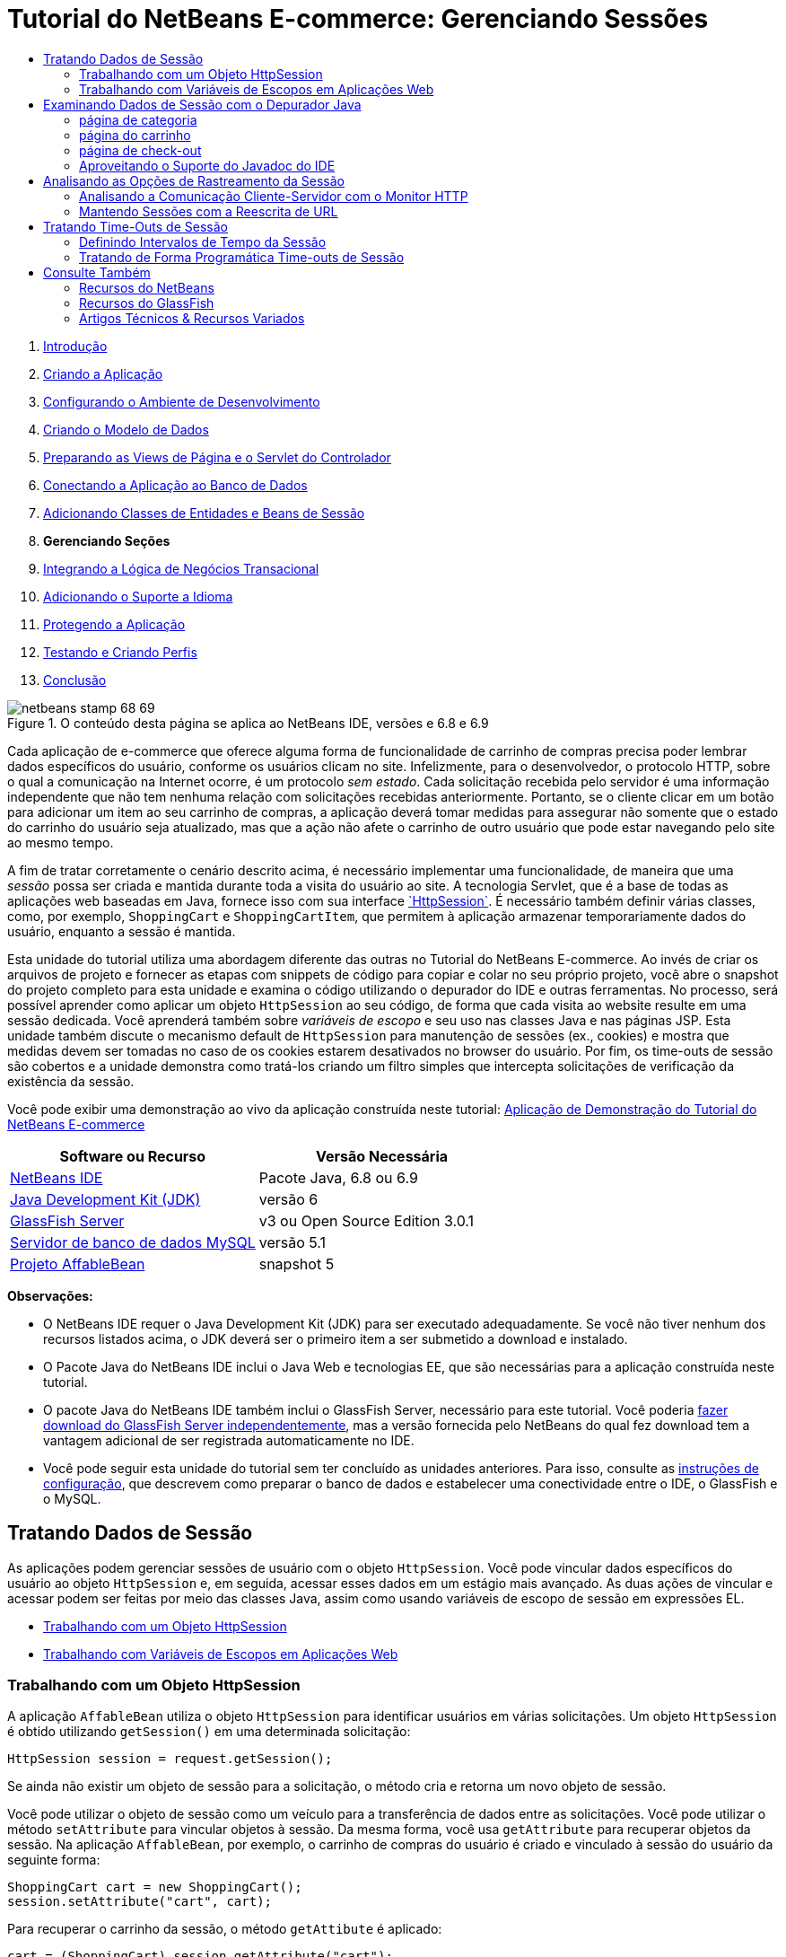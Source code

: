 // 
//     Licensed to the Apache Software Foundation (ASF) under one
//     or more contributor license agreements.  See the NOTICE file
//     distributed with this work for additional information
//     regarding copyright ownership.  The ASF licenses this file
//     to you under the Apache License, Version 2.0 (the
//     "License"); you may not use this file except in compliance
//     with the License.  You may obtain a copy of the License at
// 
//       http://www.apache.org/licenses/LICENSE-2.0
// 
//     Unless required by applicable law or agreed to in writing,
//     software distributed under the License is distributed on an
//     "AS IS" BASIS, WITHOUT WARRANTIES OR CONDITIONS OF ANY
//     KIND, either express or implied.  See the License for the
//     specific language governing permissions and limitations
//     under the License.
//

= Tutorial do NetBeans E-commerce: Gerenciando Sessões
:jbake-type: tutorial
:jbake-tags: tutorials 
:markup-in-source: verbatim,quotes,macros
:jbake-status: published
:icons: font
:syntax: true
:source-highlighter: pygments
:toc: left
:toc-title:
:description: Tutorial do NetBeans E-commerce: Gerenciando Sessões - Apache NetBeans
:keywords: Apache NetBeans, Tutorials, Tutorial do NetBeans E-commerce: Gerenciando Sessões



1. link:intro.html[+Introdução+]
2. link:design.html[+Criando a Aplicação+]
3. link:setup-dev-environ.html[+Configurando o Ambiente de Desenvolvimento+]
4. link:data-model.html[+Criando o Modelo de Dados+]
5. link:page-views-controller.html[+Preparando as Views de Página e o Servlet do Controlador+]
6. link:connect-db.html[+Conectando a Aplicação ao Banco de Dados+]
7. link:entity-session.html[+Adicionando Classes de Entidades e Beans de Sessão+]
8. *Gerenciando Seções*
9. link:transaction.html[+Integrando a Lógica de Negócios Transacional+]
10. link:language.html[+Adicionando o Suporte a Idioma+]
11. link:security.html[+Protegendo a Aplicação+]
12. link:test-profile.html[+Testando e Criando Perfis+]
13. link:conclusion.html[+Conclusão+]

image::../../../../images_www/articles/68/netbeans-stamp-68-69.png[title="O conteúdo desta página se aplica ao NetBeans IDE, versões e 6.8 e 6.9"]

Cada aplicação de e-commerce que oferece alguma forma de funcionalidade de carrinho de compras precisa poder lembrar dados específicos do usuário, conforme os usuários clicam no site. Infelizmente, para o desenvolvedor, o protocolo HTTP, sobre o qual a comunicação na Internet ocorre, é um protocolo _sem estado_. Cada solicitação recebida pelo servidor é uma informação independente que não tem nenhuma relação com solicitações recebidas anteriormente. Portanto, se o cliente clicar em um botão para adicionar um item ao seu carrinho de compras, a aplicação deverá tomar medidas para assegurar não somente que o estado do carrinho do usuário seja atualizado, mas que a ação não afete o carrinho de outro usuário que pode estar navegando pelo site ao mesmo tempo.

A fim de tratar corretamente o cenário descrito acima, é necessário implementar uma funcionalidade, de maneira que uma _sessão_ possa ser criada e mantida durante toda a visita do usuário ao site. A tecnologia Servlet, que é a base de todas as aplicações web baseadas em Java, fornece isso com sua interface link:http://java.sun.com/javaee/6/docs/api/javax/servlet/http/HttpSession.html[+`HttpSession`+]. É necessário também definir várias classes, como, por exemplo, `ShoppingCart` e `ShoppingCartItem`, que permitem à aplicação armazenar temporariamente dados do usuário, enquanto a sessão é mantida.

Esta unidade do tutorial utiliza uma abordagem diferente das outras no Tutorial do NetBeans E-commerce. Ao invés de criar os arquivos de projeto e fornecer as etapas com snippets de código para copiar e colar no seu próprio projeto, você abre o snapshot do projeto completo para esta unidade e examina o código utilizando o depurador do IDE e outras ferramentas. No processo, será possível aprender como aplicar um objeto `HttpSession` ao seu código, de forma que cada visita ao website resulte em uma sessão dedicada. Você aprenderá também sobre _variáveis de escopo_ e seu uso nas classes Java e nas páginas JSP. Esta unidade também discute o mecanismo default de `HttpSession` para manutenção de sessões (ex., cookies) e mostra que medidas devem ser tomadas no caso de os cookies estarem desativados no browser do usuário. Por fim, os time-outs de sessão são cobertos e a unidade demonstra como tratá-los criando um filtro simples que intercepta solicitações de verificação da existência da sessão.

Você pode exibir uma demonstração ao vivo da aplicação construída neste tutorial: link:http://dot.netbeans.org:8080/AffableBean/[+Aplicação de Demonstração do Tutorial do NetBeans E-commerce+]



|===
|Software ou Recurso |Versão Necessária 

|link:https://netbeans.org/downloads/index.html[+NetBeans IDE+] |Pacote Java, 6.8 ou 6.9 

|link:http://www.oracle.com/technetwork/java/javase/downloads/index.html[+Java Development Kit (JDK)+] |versão 6 

|<<glassFish,GlassFish Server>> |v3 ou Open Source Edition 3.0.1 

|link:http://dev.mysql.com/downloads/mysql/[+Servidor de banco de dados MySQL+] |versão 5.1 

|link:https://netbeans.org/projects/samples/downloads/download/Samples%252FJavaEE%252Fecommerce%252FAffableBean_snapshot5.zip[+Projeto AffableBean+] |snapshot 5 
|===

*Observações:*

* O NetBeans IDE requer o Java Development Kit (JDK) para ser executado adequadamente. Se você não tiver nenhum dos recursos listados acima, o JDK deverá ser o primeiro item a ser submetido a download e instalado.
* O Pacote Java do NetBeans IDE inclui o Java Web e tecnologias EE, que são necessárias para a aplicação construída neste tutorial.
* O pacote Java do NetBeans IDE também inclui o GlassFish Server, necessário para este tutorial. Você poderia link:https://glassfish.dev.java.net/public/downloadsindex.html[+fazer download do GlassFish Server independentemente+], mas a versão fornecida pelo NetBeans do qual fez download tem a vantagem adicional de ser registrada automaticamente no IDE.
* Você pode seguir esta unidade do tutorial sem ter concluído as unidades anteriores. Para isso, consulte as link:setup.html[+instruções de configuração+], que descrevem como preparar o banco de dados e estabelecer uma conectividade entre o IDE, o GlassFish e o MySQL.



[[session-data]]
== Tratando Dados de Sessão

As aplicações podem gerenciar sessões de usuário com o objeto `HttpSession`. Você pode vincular dados específicos do usuário ao objeto `HttpSession` e, em seguida, acessar esses dados em um estágio mais avançado. As duas ações de vincular e acessar podem ser feitas por meio das classes Java, assim como usando variáveis de escopo de sessão em expressões EL.

* <<httpSession,Trabalhando com um Objeto HttpSession>>
* <<scopedVariables,Trabalhando com Variáveis de Escopos em Aplicações Web>>


[[httpSession]]
=== Trabalhando com um Objeto HttpSession

A aplicação `AffableBean` utiliza o objeto `HttpSession` para identificar usuários em várias solicitações. Um objeto `HttpSession` é obtido utilizando `getSession()` em uma determinada solicitação:


[source,java,subs="{markup-in-source}"]
----

HttpSession session = request.getSession();
----

Se ainda não existir um objeto de sessão para a solicitação, o método cria e retorna um novo objeto de sessão.

Você pode utilizar o objeto de sessão como um veículo para a transferência de dados entre as solicitações. Você pode utilizar o método `setAttribute` para vincular objetos à sessão. Da mesma forma, você usa `getAttribute` para recuperar objetos da sessão. Na aplicação `AffableBean`, por exemplo, o carrinho de compras do usuário é criado e vinculado à sessão do usuário da seguinte forma:


[source,java,subs="{markup-in-source}"]
----

ShoppingCart cart = new ShoppingCart();
session.setAttribute("cart", cart);
----

Para recuperar o carrinho da sessão, o método `getAttibute` é aplicado:


[source,java,subs="{markup-in-source}"]
----

cart = (ShoppingCart) session.getAttribute("cart");
----

Nas páginas JSP, você pode acessar objetos vinculados à sessão utilizando expressões EL. Continuando com o exemplo acima, se um objeto `ShoppingCart` chamado "`cart`" estiver vinculado à sessão, você poderá acessá-lo utilizando a seguinte expressão EL:


[source,java,subs="{markup-in-source}"]
----

${cart}
----

No entanto, acessar o objeto `ShoppingCart` em si tem pouco valor. O que você realmente quer é uma maneira de acessar valores armazenados no objeto. Se explorar a nova classe `ShoppingCart` no snapshot do projeto, você notará que ela contém as seguintes propriedades:

* `double total`
* `int Numberofitems `
* `List<String, ShoppingCartItem> items`

Desde que as propriedades tenham métodos getter correspondentes, você poderá acessar valores para propriedades singulares utilizando notação de ponto simples em uma expressão EL. Se examinar a página `cart.jsp`, verá que é exatamente assim que o valor para `numberOfItems` é acessado:


[source,html]
----

<p>Your shopping cart contains ${cart.numberOfItems} items.</p>
----

Para extrair dados de propriedades que contêm valores múltiplos, tal como a lista `items` acima, a página `cart.jsp` utiliza um loop `<c:forEach>`:


[source,xml,subs="{markup-in-source}"]
----

<c:forEach var="cartItem" items="${cart.items}" varStatus="iter">

  <c:set var="product" value="${cartItem.product}"/>

    <tr class="${((iter.index % 2) == 0) ? 'lightBlue' : 'white'}">
        <td>
            <img src="${initParam.productImagePath}${product.name}.png"
                 alt="${product.name}">
        </td>

        <td>${product.name}</td>

        <td>
            &amp;euro; ${cartItem.total}
            <br>
            <span class="smallText">( &amp;euro; ${product.price} / unit )</span>
        </td>
        ...
    </tr>

</c:forEach>
----

A propriedade `product` de `ShoppingCartItem` identifica o tipo de produto de um item do carrinho. O loop acima aproveita isso definindo primeiramente uma variável `product` para a expressão `${cartItem.product}`. Em seguida ele utiliza a variável para obter informações sobre esse produto (ex., nome e preço).


[[scopedVariables]]
=== Trabalhando com Variáveis de Escopos em Aplicações Web

Quando se trabalha com a tecnologia JSP/Servlet, há quatro objetos de escopo disponíveis no realm da aplicação. A tecnologia JSP implementa _objetos implícitos_ que permitem acessar classes definidas pela API do Servlet.

|===
|Escopo |Definição |Classe Servlet |Objeto Implícito JSP 

|*Aplicação* |Memória global para uma aplicação web |`link:http://java.sun.com/javaee/6/docs/api/javax/servlet/ServletContext.html[+javax.servlet.ServletContext+]` |`applicationScope` 

|*Sessão* |Dados específicos para uma sessão de usuário |`link:http://java.sun.com/javaee/6/docs/api/javax/servlet/http/HttpSession.html[+javax.servlet.http.HttpSession+]` |`sessionScope` 

|*Solicitação* |Dados específicos para uma solicitação de servidor individual |`link:http://java.sun.com/javaee/6/docs/api/javax/servlet/http/HttpServletRequest.html[+javax.servlet.HttpServletRequest+]` |`requestScope` 

|*Página* |Dados que são válidos somente no contexto de uma única página (somente JSPs) |`[n/d]` |`pageScope` 
|===

Se abrir o arquivo `category.jsp` do projeto no editor, verá que as expressões EL incluem diversas variáveis de escopo, incluindo `${categories}`, `${selectedCategory}` e `${categoryProducts}`. A variável `${categories}` é uma aplicação de escopo, definida no método `init` do `ControllerServlet`:


[source,java,subs="{markup-in-source}"]
----

// store category list in servlet context
getServletContext().setAttribute("categories", categoryFacade.findAll());
----

As outras duas, `${selectedCategory}` e `${categoryProducts}`, são inseridas no escopo da sessão da aplicação a partir do `ControllerServlet`. Por exemplo:


[source,java,subs="{markup-in-source}"]
----

// place selected category in session scope
session.setAttribute("selectedCategory", selectedCategory);
----

*Observação:* Se você estiver continuando de unidades anteriores do tutorial, provavelmente notará que `${selectedCategory}` e `${categoryProducts}` foram originalmente colocadas no escopo da solicitação. Em unidades anteriores, isso não era problema, mas considere agora o que acontece se um usuário clicar no botão "adicionar ao carrinho" na página de uma categoria. O servidor responde a uma solicitação `addToCart` retornando a página de categoria em exibição no momento. Portanto, é preciso saber a `selectedCategory` e a `categoryProducts` pertencentes à categoria selecionada. Em vez de estabelecer essas informações para cada solicitação, você as coloca no escopo da sessão de uma solicitação de `category` para que sejam mantidas em várias solicitações e possam ser acessadas quando necessário. Além disso, examine a funcionalidade fornecida pela página do carrinho. (Uma descrição funcional é <<cartPage,fornecida abaixo>>.) O botão "continuar comprando" retorna o usuário à categoria exibida anteriormente. Novamente, as variáveis `selectedCategory` e `categoryProducts` são necessárias.

Ao fazer referência às variáveis do escopo em uma expressão EL, você não precisa especificar o escopo da variável (desde que você não tenha duas variáveis com o mesmo nome em escopos diferentes). O mecanismo JSP verifica todos os quatro escopos e retorna a primeira variável correspondente que encontrar. Em `category.jsp` por exemplo, a expressão:


[source,java,subs="{markup-in-source}"]
----

${categoryProducts}
----

é uma abreviação para:


[source,java,subs="{markup-in-source}"]
----

${sessionScope.categoryProducts}
----
[tips]#Para obter mais informações, consulte os recursos a seguir:#

* link:http://java.sun.com/blueprints/guidelines/designing_enterprise_applications_2e/web-tier/web-tier5.html#1079198[+Criando Aplicações Corporativas com a Plataforma J2EE: Escopos de Estado+]
* link:http://download.oracle.com/docs/cd/E17477_01/javaee/5/tutorial/doc/bnafo.html[+Compartilhando Informações > Usando Objetos de Escopo+]
* link:http://download.oracle.com/docs/cd/E17477_01/javaee/5/tutorial/doc/bnahq.html#bnaij[+Linguagem de Expressão Unificada > Objetos Implícitos+]



[[debug]]
== Examinando Dados de Sessão com o Depurador Java

Comece explorando como a aplicação se comporta durante o runtime. Utilize o depurador do IDE para avançar pelo código e examinar como a `HttpSession` é criada e como outros objetos podem ser colocados no escopo da sessão para serem recuperados em um ponto mais adiante.

1. Abra o link:https://netbeans.org/projects/samples/downloads/download/Samples%252FJavaEE%252Fecommerce%252FAffableBean_snapshot5.zip[+snapshot do projeto+] para esta unidade do tutorial no IDE. Clique no botão Abrir Projeto (image:images/open-project-btn.png[]) e use o assistente para navegar para o local em seu computador em que você fez download do projeto. Se estiver prosseguindo de uma link:entity-session.html[+unidade de tutorial anterior+], observe que este snapshot do projeto inclui um novo pacote `cart`, que contém as classes `ShoppingCart` e `ShoppingCartItem`. E note também que os seguintes arquivos foram modificados:
* `WEB-INF/web.xml`
* `css/affablebean.css`
* `WEB-INF/jspf/header.jspf`
* `WEB-INF/jspf/footer.jspf`
* `WEB-INF/view/cart.jsp`
* `WEB-INF/view/category.jsp`
* `WEB-INF/view/checkout.jsp`
* `controller/ControllerServlet`

[start=2]
. Execute o projeto (image:images/run-project-btn.png[]) para garantir que esteja configurado corretamente com seu banco de dados e servidor de aplicações. 

Se receber uma mensagem de erro ao executar o projeto, consulte novamente as link:setup.html[+instruções de configuração+], que descrevem como preparar um banco de dados e estabelecer conectividade entre o IDE, o GlassFish e o MySQL.


[start=3]
. Teste a funcionalidade da aplicação no browser. Se estiver prosseguindo diretamente da link:entity-session.html[+unidade anterior do tutorial+], notará as seguintes melhorias.


=== página de categoria

* Clicar em "adicionar ao carrinho" ativa, pela primeira vez, o carrinho de compras e os widgets "avançar para check-out" para serem exibidos no cabeçalho.
* Clicar em "adicionar ao carrinho" resulta em uma atualização no número de itens do carrinho no widget do carrinho de compras do cabeçalho.
* Clicar em "exibir carrinho" resulta na exibição da página do carrinho.
* Clicar em "avançar para check-out" resulta na exibição da página de check-out.

image::images/category-page.png[title="A página Categoria inclui a funcionalidade do carrinho de compras"]


[[cartPage]]
=== página do carrinho

* Clicar em "limpar carrinho" resulta no esvaziamento dos itens do carrinho de compras.
* Clicar em "continuar comprando" resulta em um retorno à categoria exibida previamente.
* Clicar em "avançar para check-out" resulta na exibição da página de check-out.
* Inserir um número (1 a 99) no campo de quantidade de itens e, em seguida, clicar em "atualizar" resulta no recálculo do preço total para o item e do subtotal.
* Inserir zero no campo de quantidade de um item e, em seguida, clicar em "atualizar" resulta na remoção do item da tabela exibida.

image::images/cart-page.png[title="A página Carrinho inclui a funcionalidade do carrinho de compras"]


=== página de check-out

* Clicar em "exibir carrinho" resulta na exibição da página do carrinho.
* Clicar em "submeter compra" resulta na exibição da página de confirmação (sem dados específicos do usuário).

image::images/checkout-page.png[title="A página Check-out inclui a funcionalidade do carrinho de compras"]

[start=4]
. Utilize a caixa de diálogo Ir para Arquivo para abrir o `ControllerServlet` no editor. Pressione Alt-Shift-O (Ctrl-Shift-O no Mac), digite "`Controller`" na caixa de diálogo e clique em OK. 

image::images/go-to-file-dialog.png[title="Use a caixa de diálogo Ir para Arquivo para abrir rapidamente recursos do projeto no editor"]

[start=5]
. Defina um ponto de interrupção no método `doPost` na linha que cria um objeto `HttpSession` (linha 150). Para definir um ponto de interrupção, clique na margem esquerda do editor. 

image::images/breakpoint.png[title="Clique na margem esquerda do editor para definir pontos de interrupção"]

Para alternar números de linhas para o editor, clique com o botão direito do mouse na margem esquerda e selecione Exibir Número de Linhas.


[start=6]
. Execute o depurador. Clique no botão Depurar Projeto (image:images/debug-project-btn.png[]) na barra de ferramentas principal do IDE. O GlassFish Server será iniciado (ou reiniciado, se já estiver sendo executado) e abrirá um soquete no número da porta de depuração. A página de boas-vindas da aplicação será aberta no browser. 

É possível exibir e modificar o número da porta do depurador a partir da janela Servidores (Ferramentas > Servidores). Selecione a guia Java para o servidor que está utilizando. Especifique o número da porta no campo "Endereço a ser utilizado" em Definições de Depuração.


[start=7]
. Quando a página de boas-vindas da aplicação for exibida no browser, clique em qualquer imagem da categoria para navegar para a página da categoria. Lembre-se de que quando você clicar no botão "adicionar ao carrinho" uma solicitação `addToCart` será enviada ao servidor:

[source,java,subs="{markup-in-source}"]
----

<form action="addToCart" method="post">
----
Como você deve se lembrar de link:page-views-controller.html#controller[+Preparando as Views de Página e o Servlet do Controlador+], o método `doPost` de `ControllerServlet` trata solicitações para o padrão de URL `/addToCart`. Você poderá, portanto, esperar que quando um usuário clica no botão "adicionar ao carrinho", o método `doPost` é chamado.

[start=8]
. Clique em "adicionar ao carrinho" para qualquer produto na página da categoria. Volte para o IDE e note que o depurador é suspenso no ponto de interrupção. 

image::images/breakpoint-suspended.png[title="O depurador é suspenso em pontos de interrupção no editor"]

[start=9]
. Posicione o cursor na chamada para `getSession()` e pressione Ctrl-Espaço para chamar a documentação do Javadoc. 

image::images/javadoc-getsession.png[title="Pressione Ctrl-Espaço para chamar a documentação do Javadoc"] 

De acordo com a documentação, a `getSession()` retorna a `HttpSession` atualmente associada à solicitação e, caso não exista nenhuma sessão, o método cria um novo objeto de sessão. 


=== Aproveitando o Suporte do Javadoc do IDE

O IDE fornece suporte incorporado para Javadoc para o desenvolvimento do Java EE. O IDE agrega a especificação da API do Java EE 6, que pode ser aberta em um browser externo selecionando Ajuda > Referências do Javadoc > Java EE 6.

O IDE inclui também várias outras funcionalidades que possibilitam um fácil acesso à documentação da API:

* *Janela Javadoc:* Selecione Janela > Outros > Javadoc. A janela Javadoc será aberta na região inferior do IDE e exibirá a documentação da API relevante à localização do seu cursor no editor.
* *Pesquisa Javadoc por Índice:* Selecione Ajuda > Pesquisa Javadoc por Índice (Shift-F1; fn-Shift-F1 no Mac). Digite o nome da classe que está procurando e, em seguida, selecione uma classe nos resultados listados. A descrição completa da classe a partir da Especificação da API será exibida no painel inferior da janela.
* *Popup da documentação no editor:* a documentação Javadoc é exibida em uma janela de popup ao pressionar Ctrl-Espaço ou em um determinado elemento no editor. Você pode clicar no botão Navegador Externo (image:images/external-browser-btn.png[]) para abrir a documentação no seu browser. Se desejar utilizar as teclas Ctrl-Espaço somente para a funcionalidade autocompletar código, poderá desativar o popup da documentação abrindo a janela Opções (Ferramentas > Opções; NetBeans > Preferências no Mac) e, em seguida, selecionando Editor > Autocompletar Código. Desmarque a opção "Janela de Popup Automático da Documentação".

Ao documentar seu próprio trabalho, considere a adição de comentários Javadoc às suas classes e métodos. Abra a classe `ShoppingCart` e examine os comentários Javadoc adicionados aos métodos da classe. Os comentários Javadoc são marcados pelos delimitadores `/** ... */`. Por exemplo, o método `addItem` tem o seguinte comentário antes da sua assinatura:


[source,xml,subs="{markup-in-source}"]
----

/**
 * Adds a <code>ShoppingCartItem</code> to the <code>ShoppingCart</code>'s
 * <code>items</code> list. If item of the specified <code>product</code>
 * already exists in shopping cart list, the quantity of that item is
 * incremented.
 *
 * @param product the <code>Product</code> that defines the type of shopping cart item
 * @see ShoppingCartItem
 */
public synchronized void addItem(Product product) {
----

Isso lhe permite (assim como aos outros que estejam trabalhando no projeto) exibir a documentação Javadoc no método. Para demonstrar, abra o Navegador (Ctrl-7; ⌘-7 no Mac) e passe o mouse sobre o método `addItem`.

image::images/javadoc-additem.png[title="Passe o mouse sobre métodos no Navegador para exibir documentação do Javadoc"]

Você também pode utilizar o IDE para gerar um conjunto de páginas HTML do Javadoc. Na janela Projetos, clique com o botão direito do mouse no nó do projeto e selecione Gerar Javadoc. O IDE gerará o Javadoc na pasta `dist/javadoc` no diretório do projeto e abrirá a página do índice no browser.


Para obter mais informações sobre o Javadoc, consulte os recursos a seguir:

* link:http://java.sun.com/j2se/javadoc/[+Home Page Oficial da Ferramenta Javadoc+]
* link:http://java.sun.com/j2se/javadoc/writingdoccomments/index.html[+Como Escrever Comentários Doc na Ferramenta Javadoc+]

[start=10]
. Passe o mouse sobre a variável `session`. Observe que o depurador é suspenso na linha _está prestes a ser executado._ O valor retornado por `getSession()` ainda não foi salvo na variável de `session` e você verá uma popup informando que "` session` não é uma variável conhecida "no contexto atual". 

image::images/session-variable.png[title="Passe o mouse sobre variáveis e expressões para determinar seus valores atuais"]

[start=11]
. Clique no botão Fazer Step Over (image:images/step-over-btn.png[]) na barra de ferramentas do depurador, localizada acima do editor. A linha será executada e o depurador passará para a próxima linha do arquivo.

[start=12]
. Passe novamente o mouse sobre a variável `session`. Agora você poderá ver o valor definido no momento para a variável `session`. 
[.feature]
--

image::images/session-variable-set.png[role="left", link="images/session-variable-set.png"]

--

No NetBeans 6.9, você pode clicar no ponteiro cinza (image:images/grey-pointer.png[]) no popup para expandir uma lista de valores de variáveis contidos no elemento destacado.


[start=13]
. Clique o botão Fazer Step Over (image:images/step-over-btn.png[]) (F8; fn-F8 no Mac) para chegar à instrução `if` (linha 154). Como você acabou de clicar no botão "adicionar ao carrinho" no browser, deve sabe que a expressão `userPath.equals("/addToCart)` deverá ser avaliada como `true`.

[start=14]
. Realce a expressão `userPath.equals("/addToCart")` (clicando com o mouse enquanto mantém a tecla Ctrl pressionada). Desta vez você verá um popup que indica o valor da expressão que foi realçada. 

image::images/expression.png[title="Destaque as expressões para determinar seus valores atuais"]

[start=15]
. Pressione F8 (fn-F8 no Mac) para passar para a próxima linha (linha 158). A aplicação foi criada para que o objeto `ShoppingCart` para a sessão do usuário seja criado somente quando o usuário adicionar um item ao carrinho pela primeira vez. Já que esta é a primeira vez que a solicitação `addToCart` foi recebida nesta sessão de depuração, pode-se esperar que o objeto `cart` seja igual a `null`. 

image::images/cart-null.png[title="O objeto carrinho não existe, até que o usuário adicione item ao carrinho de compras"]

[start=16]
. Pressione F8 (fn-F8 no Mac) para passar à próxima linha (linha 160). Depois, na linha 160, onde o objeto `ShoppingCart` é criado, clique no botão Fazer Step Into (image:images/step-into-btn.png[]). O depurador entra no método que está sendo chamado. Neste caso, você será levado diretamente ao construtor do `ShoppingCart`. 

image::images/cart-constructor.png[title="Fazer step into nos métodos para seguir a execução de runtime para outras classes"]

[start=17]
. Pressione Ctrl-Tab para voltar ao `ControllerServlet`. Observe que o IDE fornece um Emblema (image:images/call-stack-badge.png[]) de Pilha de Chamada na linha 160, indicando que o depurador está suspenso temporariamente em algum lugar em um método mais no início da pilha de chamada. 

Pressione Alt-Shift-3 (Ctrl-Shift-3 no Mac) para abrir a janela Pilha de Chamada do IDE.


[start=18]
. Pressione F8 (fn-F8 no Mac) para continuar avançando pelo código. Quando o depurador conclui o construtor `ShoppingCart`, você é levado de volta ao `ControllerServlet`. 

A linha 161 do `ControllerServlet` vincula o objeto `cart` recém-criado à sessão.

[source,java,subs="{markup-in-source}"]
----

session.setAttribute("cart", cart);
----
Para testemunhar isso, abra a janela Variáveis do depurador. Escolha Janela > Depurando > Variáveis ou pressione Alt-Shift-1 (Ctrl-Shift-1 no Mac). 
[.feature]
--

image::images/variables-win-session.png[role="left", link="images/variables-win-session.png"]

--
 
Se expandir o nó sessão > sessão > atributos, você poderá exibir os objetos que estão vinculados à sessão. Na imagem acima há dois itens vinculados atualmente à sessão (realçados). Eles são `selectedCategory` e `categoryProducts`, instanciados no `ControllerServlet`, nas linhas 83 e 89, respectivamente. Os dois itens foram vinculados anteriormente, quando você clicou na imagem de uma categoria, e o `ControllerServlet` processou a solicitação da página da categoria.

[start=19]
. Pressione F8 (fn-F8 no Mac) para executar a linha 161. O objeto `cart` será vinculado à sessão e a janela Variáveis será atualizada para exibir as alterações. Na janela Variáveis, note que agora a sessão contém três atributos, sendo o terceiro o objeto `ShoppingCart` recém-inicializado (realçado abaixo). 
[.feature]
--

image::images/variables-win-session-cart.png[role="left", link="images/variables-win-session-cart.png"]

--
 

Até agora não "provamos" que a sessão, como listada na janela Variáveis, representa uma `HttpSession`. Como mencionado anteriormente, a `HttpSession` é na verdade uma interface, portanto, quando falamos sobre um objeto`HttpSession`, ou sobre um objeto de sessão, estamos nos referindo a qualquer objeto que implementa a interface `HttpSession`. Na janela Variáveis, se você posicionar o cursor sobre "`session`", um popup será exibido indicando que a variável representa um objeto `HttpSession`. O tipo `StandardSessionFacade`, como exibido, é a classe interna que o GlassFish utiliza para implementar a interface `HttpSession`. Se você estiver familiarizado com o Tomcat e estiver intrigado com os caminhos "`org.apache.catalina`" que aparecem na coluna Valor, é porque o contêiner web/servlet do GlassFish é, na verdade, um derivado do contêiner Apache Tomcat.

Um novo `ShoppingCart` é adicionado à sessão e a solicitação continua a ser processada. Para concluir a implementação da funcionalidade "adicionar ao carrinho", são realizadas as seguintes ações:
* o ID do produto selecionado é recuperado da solicitação (linha 165)
* um objeto `Product` é criado utilizando o ID (linha 169)
* um novo `ShoppingCartItem` é criado utilizando o `product` (linha 170)
* o `ShoppingCartItem` é adicionado à lista de `itens` do `ShoppingCart` (linha 170)

[start=20]
. Pressione F8 (fn-F8 no Mac) para continuar avançando pelo código, ao mesmo tempo ciente das quatro ações listadas acima. Pause quando o depurador for suspenso na linha 170.

[start=21]
. Crie um watch na sessão. Isso lhe permitirá exibir valores contidos na sessão ao fazer step into no método `addItem` na próxima etapa. Clique com o botão direito do mouse na sessão na janela Variáveis e selecione Criar Watch Fixo. 

image::images/create-watch.png[title="Crie controles em variáveis, à medida que percorre o código em uma sessão de depuração"]

Como alternativa, você pode colocar o cursor na variável `session` no editor e, em seguida, clicar com o botão direito do mouse e selecionar Novo Watch. A caixa de diálogo Novo Watch permite que você especifique variáveis ou expressões para watch continuamente ao depurar uma aplicação. (No caso de expressões, realce primeiro a expressão e, em seguida, clique com o botão direito do mouse e selecione Novo Watch.) 

image::images/new-watch-dialog.png[title="Clique com o botão direito do mouse nas variáveis e expressões no editor e escolha Novo Watch"]

Um novo watch será criado na variável `session` e em todas as variáveis que ela contiver. O watch é visível na janela Watches (Janela >Depuração >Watches) ou, se você alternar o botão Watches (image:images/watch-btn.png[]) na margem esquerda da janela Variáveis, ele será exibido na linha superior da janela Variáveis. 

O depurador lhe permite ficar atento às variáveis enquanto percorre o código. Isso pode ser útil, por exemplo, se você quiser seguir as alterações de valores de variáveis específicas (e não quiser ter que analisar toda a lista apresentada na janela Variáveis em cada etapa) ou se fizer step into temporariamente em uma classe que não contenha as variáveis que lhe interessam.

[start=22]
. Clique na botão Fazer Step Into para (image:images/step-into-btn.png[]) fazer step into no método `addItem` do `ShoppingCart`.

[start=23]
. Percorra o método `addItem` até chegar na linha 53. Como o Javadoc atesta, `addItem` _"adiciona um `ShoppingCartItem` à lista de `items` do `ShoppingCart`. Se o item do `product` especificado já existe no carrinho de compra, a quantidade desse item é aumentada."_

[start=24]
. Examine a variável `session` na qual você criou um watch (<<step21,etapa 21>> acima). A instrução `items.add(scItem)` na linha 51 adicionou o novo `ShoppingCartItem` à lista de `items` no `ShoppingCart`. Isso fica evidente ao entrar no terceiro atributo (ex., a variável `cart`) contida na sessão. 
[.feature]
--

image::images/variables-window-add-item.png[role="left", link="images/variables-window-add-item.png"]

--
 
Nesta etapa, você pode ver como uma `HttpSession` é criada para a solicitação, como um objeto `ShoppingCart` é criado e anexado à sessão e como um `ShoppingCartItem` é criado com base na escolha de produto do usuário e adicionado à lista de `Items` do `ShoppingCart`. A única ação remanescente é encaminhar a solicitação à view `category.jsp`.

[start=25]
. Abra o fragmento JSP do cabeçalho (`header.jsp`) no editor e coloque um ponto de interrupção na linha 86. Essa linha contém a instrução EL no widget do carrinho de compras que exibe o número de itens do carrinho. 

image::images/breakpoint-jsp.png[title="Você pode suspender o depurador nas páginas JSP"]

[start=26]
. Clique no botão Continuar ( image:images/continue-btn.png[] ) na barra de ferramentas do depurador. O depurador continua agindo até que a execução seja concluída ou até atingir outro ponto de interrupção. Nesse caso, o depurador é suspenso na linha 86 no fragmento JSP do cabeçalho. 

*Observação:* para suspender o depurador em uma página JSP, é necessário definir um ponto de interrupção. Por exemplo, quando o `ControllerServlet` encaminha a solicitação à view apropriada, o depurador não será suspenso automaticamente dentro da página JSP.


[start=27]
. Abra a janela Variáveis (Alt-Shift-1; Ctrl-Shift-1 no Mac), se ainda não estiver aberta. Diferente do que acontece com as classes Java, o depurador _não_ fornece dicas de ferramenta quando o mouse é posicionado sobre as variáveis ou expressões em uma página JSP. Entretanto, a janela Variáveis lhe permitirá determinar os valores das variáveis ao percorrer o código. Então, onde você pode encontrar o valor para `${cart.numberOfItems}`?

[start=28]
. Na janela Variáveis, amplie o nó Objetos implícitos > pageContext > sessão > sessão > atributos. Isso permite o acesso ao objeto de sessão, como o que foi visto anteriormente ao trabalhar com o `ControllerServlet`. Na verdade, você pode notar que a sessão na qual um watch foi criado na etapa 21 acima indica o mesmo objeto. Aqui você pode verificar se o valor de `${cart.numberOfItems}` é igual a "`1`". 
[.feature]
--

image::images/variables-window-number-of-items.png[role="left", link="images/variables-window-number-of-items.png"]

--

Maximize a janela Variáveis, ou qualquer janela no IDE, clicando com o botão direito do mouse no cabeçalho da janela e, em seguida, selecionando Maximizar Janela (Shift-Esc).

O depurador lhe dá acesso ao objeto implícito `pageContext`. `pageContext` representa o contexto da página JSP e oferece acesso direto aos vários objetos, incluindo os objetos `HttpServletRequest`, `HttpSession` e `ServletContext`. Para obter mais informações, consulte o link:http://java.sun.com/javaee/5/docs/tutorial/doc/bnahq.html#bnaij[+Tutorial do Java EE 5: Objetos Implícitos+].

[start=29]
. Clique no botão Finalizar Sessão (image:images/finish-session-btn.png[]). O runtime finaliza a execução e a sessão de depuração é encerrada. O browser exibe uma página de categoria totalmente renderizada e você poderá ver que o widget carrinho de compras no cabeçalho da página contém um item.

Esperamos que agora você se sinta confortável ao utilizar o depurador do IDE, não somente para examinar seu projeto quando ele apresentar um comportamento inesperado, mas também como uma ferramenta que o ajuda a se familiarizar mais com o código. Outros botões úteis na barra de ferramentas do depurador incluem:

* (image:images/step-out.png[]) *Fazer Step Out:* você sai da chamada do método atual. Execute e remova o método de chamada superior da pilha de chamadas.
* (image:images/run-to-cursor.png[]) *Executar até o Cursor:* executa até a linha na qual o cursor está posicionado.
* (image:images/apply-code-changes.png[]) *Aplicar Alterações de Código:* depois de editar um arquivo, você pode pressionar este botão para que o arquivo seja recompilado e as alterações levadas em conta na sessão de depuração.
* (image:images/step-over-expression.png[]) *Fazer Step Over da Expressão:* permite que você exiba os parâmetros de entrada e os valores de saída resultantes de cada chamada de método dentro de uma expressão. Você pode inspecionar os valores de saída do método anterior e os parâmetros de entrada para o próximo método na janela Variáveis Locais. Quando não há mais nenhuma chamada de método, Fazer Step Over da Expressão se comporta como o comando Fazer Step Over (image:images/step-over-btn.png[]).



[[session-track]]
== Analisando as Opções de Rastreamento da Sessão

Há três maneiras convencionais de rastrear as sessões entre o cliente e o servidor. Com certeza a mais comum é com cookies. A reescrita de URL pode ser aplicada na ocasião em que os cookies não estiverem suportados ou desativados. Campos de forms ocultos também podem ser utilizados como uma maneira de "manter o estado" sobre várias solicitações, mas estão limitados ao uso dentro dos forms.

O projeto `AffableBean` inclui um exemplo do método de campo oculto nas duas páginas, da categorias e do carrinho. Os botões "adicionar ao carrinho" e "atualizar", que são exibidos para os itens de produtos, contêm um campo oculto que retransmite ID do produto para o servidor quando o botão é clicado. Se abrir a página `cart.jsp` no editor, você verá que as tags `<form>` contêm um campo oculto.


[source,xml,subs="{markup-in-source}"]
----

<form action="updateCart" method="post">
    *<input type="hidden"
           name="productId"
           value="${product.id}">*
    ...
</form>
----

Dessa forma, o ID do produto é enviado como um parâmetro de solicitação que o servidor utiliza para identificar o item dentro do carrinho do usuário, cuja quantidade precisa ser modificada.

A API do Servlet fornece um mecanismo de alto nível para o gerenciamento de sessões. Essencialmente, ela cria e passa um cookie entre o cliente e o servidor com cada ciclo de resposta da solicitação. Se o browser do cliente não aceitar cookies, o mecanismo do servlet será revertido automaticamente para a reescrita de URL. Os dois exercícios a seguir demonstram essa funcionalidade.

* <<http-monitor,Analisando a Comunicação Cliente-Servidor com o Monitor HTTP>>
* <<url-rewrite,Mantendo Sessões com a Reescrita de URL>>


[[http-monitor]]
=== Analisando a Comunicação Cliente-Servidor com o Monitor HTTP

Como default, o mecanismo do servlet utiliza cookies para manter e identificar sessões entre as solicitações. Um número alfanumérico aleatório é gerado para cada objeto de sessão, que serve como um identificador exclusivo. Esse identificador é passado como um cookie "`JSESSIONID`" ao cliente. Quando o cliente faz uma solicitação, o mecanismo do servlet lê o valor do cookie `JSESSIONID` para determinar a sessão à qual a solicitação pertence.

Para demonstrar isso, nós utilizaremos o depurador em conjunto com o monitor HTTP do IDE.

1. Comece com a ativação do monitor HTTP para o servidor que está utilizando. Selecione Ferramentas > Servidores. Na coluna à esquerda da janela Servidores, selecione o servidor que está utilizando (GlassFish). Em seguida, na coluna principal, selecione a opção Ativar Monitor HTTP. 

image::images/servers-win-http-monitor.png[title="Selecione a opção Ativar Monitor HTTP para ativar o Monitor HTTP"]

[start=2]
. Se o servidor já estiver sendo executado, será necessário reiniciá-lo. No entanto, como pretende usar o depurador e executar o depurador reinicia o servidor para se comunicar em uma porta diferente, simplesmente clique no botão Depurar Projeto (image:images/debug-project-btn.png[]) no na barra de ferramentas principal do IDE. Quando o servidor é reiniciado, uma sessão de depuração é iniciada e a página de boas-vindas da aplicação é aberta no browser. O monitor HTTP é exibido na parte inferior do IDE. 

image::images/http-monitor.png[title="O Monitor HTTP é exibido por default na região inferior do IDE"]

[start=3]
. Clique no registro AffableBean na coluna à esquerda (como mostrado na imagem acima). Quando você seleciona registros na coluna à esquerda, a coluna à direita (ex., principal) será atualizada para exibir os dados correspondentes. Na imagem acima, a guia Solicitação exibe o URI solicitado ( `/AffableBean/`), o método HTTP ( `GET`) e indica que nenhuma string de consulta foi enviada com a solicitação.

[start=4]
. Selecione a guia Sessão. Note que há uma instrução: "a sessão foi criada como resultado desta solicitação.&amp;quot Isso se deve ao fato de o servidor ter enviado um cabeçalho `Set-Cookie` para o cookie`JSESSIONID` na sua resposta. Observe também que o novo ID da sessão está listado em "Propriedades da sessão". Como será mostrado mais tarde, o ID da sessão é o valor do cookie `JSESSIONID`. 

image::images/session-tab.png[title="Detalhes da sessão são exibidos na guia Sessão no Monitor HTTP"] 

Talvez esteja pensando como um objeto de sessão foi criado de uma solicitação para a página de boas-vindas do site. Afinal, o `ControllerServlet` não trata a solicitação inicial para `/AffableBean/` e em nenhum lugar essa solicitação encontra `getSession()`. Ou encontra? Lembre-se de que as páginas JSP são compiladas em servlets na implantação. Depois de ter implantado o projeto no servidor, você poderá, na verdade, utilizar o IDE para exibir o servlet compilado do JSP no seu servidor.

[start=5]
. Na janela Projetos, clique com o botão direito do mouse no arquivo `index.jsp` e selecione Exibir Servlet. Será aberto um arquivo `index_jsp.java` no editor. Esse é o servlet que foi compilado automaticamente a partir da página `index.jsp`.

[start=6]
. Execute uma pesquisa no arquivo por `getSession`. Pressione Ctrl-F (⌘-F no Mac), digite "`getSession`" na barra de pesquisa e, em seguida, pressione Enter. 

Ctrl-F (⌘-F no Mac) é um atalho do teclado para Editar > Localizar.

image::images/get-session.png[title="O método getSession existe no servidor compilado da página JSP"] 

O método `getSession` foi, na verdade, chamado. A razão para isso é que as páginas JSP incluem, por default, o objeto implícito `pageContext.session`. Se quisesse desativar esse comportamento, você poderia ter adicionado a diretiva a seguir à parte superior de um arquivo JSP:

[source,java,subs="{markup-in-source}"]
----

<%@page session="false" %>
----
e o método `getSession` no servlet compilado seria removido. 

Para encontrar a localização do servlet compilado no servidor, você pode passar o mouse sobre a guia do nome do servlet acima do editor. Um popup exibe o caminho o caminho para o arquivo no computador.


[start=7]
. No browser, selecione uma categoria e, em seguida, adicione um item ao seu carrinho. Volte para o IDE. Observe que o depurador é suspenso no ponto de interrupção no `ControllerServlet` que foi definido anteriormente (linha 150). Todos os pontos de interrupção são lembrados entre as sessões. Para remover o ponto de interrupção, você poderia clicar no emblema do ponto de interrupção (image:images/breakpoint-badge.png[]) na margem esquerda do editor. No entanto, como há vários pontos de interrupção já definidos no projeto, abra a janela Pontos de interrupção do depurador (Janela > Depuração > Pontos de Interrupção). 

image::images/breakpoints-window.png[title="Exibir todos os pontos de interrupção em seu projeto na janela Pontos de interrupção"] 

Na janela Pontos de interrupção, você pode exibir chamar ações em todos os pontos de interrupção definidos nos projetos abertos no IDE.

[start=8]
. Clique com o botão direito do mouse no ponto de interrupção definido em `header.jspf` e selecione Deletar. Em seguida, clique com o botão direito do mouse no ponto de interrupção definido no `ControllerServlet` e selecione Desativar. (Você irá reabilitá-lo mais tarde neste exercício.)

[start=9]
. Clique no botão Continuar (image:images/continue-btn.png[]). A execução da solicitação é finalizada e a página da categoria será exibida no browser com um item adicionado ao carrinho.

[start=10]
. No Monitor HTTP, procure a solicitação `addToCart` na coluna esquerda e, em seguida, selecione-a para exibir os detalhes na coluna principal. 

Clique no botão Classificação Ascendente (image:images/ascending-sort-btn.png[]) para que os registros mais recentes sejam listados na parte superior.


Na guia Solicitação, observe o URI solicitado (`/AffableBean/addToCart`), o método HTTP (`POST`) e os parâmetros da solicitação (`productId` e `submit`). 
[.feature]
--

image::images/http-monitor-add-to-cart.png[role="left", link="images/http-monitor-add-to-cart.png"]

--

[start=11]
. Selecione a guia Cookies. Aqui você verá que existe um cookie chamado `JSESSIONID` e que foi enviado do cliente para o servidor. Observe que o valor para o cookie é igual ao do ID da Sessão exibido na guia Sessão. 

image::images/cookies-tab.png[title="Cookies são exibidos na guia Cookies no Monitor HTTP"] 

Da mesma forma, se clicar na guia Cabeçalho, verá o cookie listado, já que "`Cookie`" é um cabeçalho da solicitação enviado pelo cliente. 

image::images/headers-tab.png[title="Cookies são exibidos na guia Cookies no Monitor HTTP"]

Consulte a link:http://en.wikipedia.org/wiki/List_of_HTTP_headers[+Lista de cabeçalhos HTTP+] da Wikipedia para obter mais informações sobre cabeçalhos de solicitações e de respostas.


[start=12]
. Selecione a guia Sessão. Há uma instrução que indica: "A sessão existiu antes desta solilcitação". Note também que o atributo `cart` é listado em "Atributos de sessão depois da solicitação". Isso faz sentido, já que sabemos que o objeto `cart` está vinculado à sessão quando a solilcitação `addToCart` é processada pela primeira vez. 

image::images/session-tab-add-to-cart.png[title="Atributos de sessão são exibidos na guia Sessão no Monitor HTTP"] 

Nas próximas etapas, localize o ID da sessão e o cookie `JSESSIONID` na janela Variáveis.

[start=13]
. Reative o ponto de interrupção definido anteriormente no `ControllerServlet`. Pressione Alt-Shift-5 (Ctrl-Shift-5 no Mac) para abrir a janela Pontos de Interrupção e, em seguida, clique na caixa de seleção ao lado da entrada do ponto de interrupção para reativá-lo.

[start=14]
. No browser, clique no botão "adicionar ao carrinho" para um dos produtos listados.

[start=15]
. Alterne para o IDE e note que o depurador está suspenso no ponto de interrupção definido no `ControllerServlet`. Clique no botão Fazer Step Over (image:images/step-over-btn.png[]) para que a variável `session` seja atribuída ao objeto da sessão.

[start=16]
. Abra a janela Variáveis (Alt-Shift-1; Ctrl-Shift-1 no Mac) e expanda sessão > sessão. Você encontrará o ID da sessão listado como o valor para a variável `id`.

[start=17]
. Para localizar o cookie `JSESSIONID`, lembre-se de que você pode acessar normalmente os cookies de um servlet chamando o método link:http://java.sun.com/webservices/docs/1.6/api/javax/servlet/http/HttpServletRequest.html#getCookies%28%29[+`getCookies`+] no `HttpServletRequest`. Portanto, entre no objeto da solicitação: solicitação > Herdado > solicitação > solicitação > Herdado > cookies. Aqui você pode ver a ArrayList `cookies`. Se expandir a lista, encontrará o cookie `JSESSIONID`, cujo valor é o ID da sessão.

[start=18]
. Clique no botão Finalizar Sessão (image:images/finish-session-btn.png[]) para encerrar a sessão de depuração.


[[url-rewrite]]
=== Mantendo Sessões com a Reescrita de URL

Como mencionado, o mecanismo do servlet detecta se os cookies são suportados para o browser do cliente e, caso não sejam, ele alterna para a reescrita de URL, como uma forma de manter as sessões. Isso tudo ocorre de um modo transparente para o cliente. Para o desenvolvedor, o processo não é totalmente transparente.

É necessário certificar-se de que a aplicação pode reescrever os URLs, caso os cookies sejam desativados. Você faz isso chamando o método `encodeURL` de resposta em todos os URLs retornados por servlets em sua aplicação. Fazer isso permite que o ID da sessão seja acrescentado ao URL, caso o uso de cookies não seja uma opção; caso contrário, será retornado o URL sem alteração.

Por exemplo, o browser envia uma solicitação para a terceira categoria (padaria) do `AffableBean``category?3`. O servidor responde com o ID de sessão incluído no URL:


[source,java,subs="{markup-in-source}"]
----

/AffableBean/category*;jsessionid=364b636d75d90a6e4d0085119990*?3
----

Como foi declarado acima, _todos os URLs retornados pelos servlets da aplicação devem estar codificados_. Lembre-se de que as páginas JSP são compiladas em servlets. Como é possível codificar os URLs em páginas JSP? A tag link:http://java.sun.com/products/jsp/jstl/1.1/docs/tlddocs/c/url.html[+`<c:url>`+] do JSTL serve para esse propósito. O exercício a seguir demonstra o problema e ilustra a solução.

1. Desative os cookies temporariamente no browser. Se estiver utilizando o Firefox, poderá selecionar Ferramentas > Opções (Firefox > Preferências no Mac). Na janela exibida, selecione a guia Privacidade e, em seguida, em Histórico, selecione "Utilizar definições personalizadas para o histórico" na lista drop-down fornecida. Desmarque a opção "Aceitar cookies de sites". 

image::images/firefox.png[title="Desative os cookies temporariamente no browser."]

[start=2]
. Execute o projeto `AffableBean`. Quando a página de boas-vindas for exibida, clique em uma categoria e, em seguida, tente adicionar um item ao seu carrinho. Você verá que a funcionalidade da aplicação está severamente comprometida no seu estado atual. 

image::images/compromised.png[title="A funcionalidade da aplicação fica comprometida quando o cliente não aceita cookies"] 

Como antes, o servidor gera uma sessão e vincula objetos a ela. Isso mostra como a página da categoria pode exibir a categoria e os produtos selecionados. Entretanto, o servidor falhou na sua tentativa de definir um cookie `JSESSIONID`. Portanto, quando o cliente faz uma segunda solicitação (quando o usuário clica em "adicionar ao carrinho"), o servidor não tem como identificar a sessão à qual a solicitação pertence. Portanto, ele não pode localizar nenhum dos atributos definidos anteriormente na sessão, como `selectedCategory` e `categoryProducts`. Essa é a razão pela qual falta informações na resposta renderizada especificada por esses atributos.

[start=3]
. Abra a página `category.jsp` do projeto no editor. Localize a linha que implementa o botão "adicionar ao carrinho" (linha 58). O atributo `<form>` do elemento `action` determina a solicitação enviada ao servidor.

[source,java,subs="{markup-in-source}"]
----

<form action="addToCart" method="post">
----

[start=4]
. Modifique a solicitação de forma que seja passada pela guia `<c.url>`.

[source,java,subs="{markup-in-source}"]
----

<form action="*<c:url value='addToCart'/>*" method="post">
----

[start=5]
. Pressione Ctrl-S (⌘-S no Mac) para salvar as alterações do arquivo. Lembre-se de que o IDE fornece a funcionalidade Implantar ao Salvar, que é ativada por default. Isso significa que quaisquer alterações salvas são implantadas automaticamente no servidor.

[start=6]
. No browser, selecione uma categoria diferente para que a aplicação renderize a página da categoria modificada recentemente.

[start=7]
. Examine o código-fonte da página. No Firefox, você pode pressionar Ctrl-U (⌘-U no Mac). O botão "adicionar ao carrinho" de cada produto é exibido com o ID da sessão acrescentado ao URL.

[source,java,subs="{markup-in-source}"]
----

<form action="addToCart*;jsessionid=4188657e21d72f364e0782136dde*" method="post">
----

[start=8]
. Clique no botão "adicionar ao carrinho" de qualquer item. Você verá que o servidor agora pode determinar a sessão à qual a solicitação pertence e de renderizar a resposta de forma adequada.

[start=9]
. Antes de prosseguir, certifique-se de reativar os cookies no browser.

Novamente, cada link em que o usuário pode clicar na aplicação, cuja resposta exija alguma forma de dados relacionados à sessão, precisa ser codificado corretamente. Às vezes a implementação não é direta, como o exemplo mostrado acima. Por exemplo, o widget "limpar carrinho" utilizado no `cart.jsp` define atualmente um parâmetro `clear` como `true` quando o link é clicado.


[source,xml,subs="{markup-in-source}"]
----

<%-- clear cart widget --%>
<c:if test="${!empty cart &amp;&amp; cart.numberOfItems != 0}">
    <a href="viewCart*?clear=true*" class="bubble hMargin">clear cart</a>
</c:if>
----

A tag `<c.url>` pode ser aplicada ao URL da seguinte forma:


[source,xml,subs="{markup-in-source}"]
----

<%-- clear cart widget --%>
<c:if test="${!empty cart &amp;&amp; cart.numberOfItems != 0}">

    *<c:url var="url" value="viewCart">
        <c:param name="clear" value="true"/>
    </c:url>*

    <a href="*${url}*" class="bubble hMargin">clear cart</a>
</c:if>
----

O parâmetro `clear=true` é definido quando uma tag `<c:param` é adicionada entre as tags `<c.url>`. Uma variável chamada "`url`" é definida quando o atributo `var` de <c.url> é utilizado e `var` é então acessado na tag âncora HTML utilizando a expressão `${url}`.

É possível fazer download e examinar o link:https://netbeans.org/projects/samples/downloads/download/Samples%252FJavaEE%252Fecommerce%252FAffableBean_snapshot6.zip[+snapshot 6+] para ver como todos os links no projeto foram codificados.

A reescrita de URL só deve ser utilizada no caso dos cookies não serem um método de rastreamento disponível. A reescrita de URL é geralmente considerada uma solução de qualidade inferior porque ela expõe o ID da sessão nos logs, marcadores, cabeçalhos de referência e HTML armazenados no cache, além da barra de endereço do browser. São necessários também mais recursos do lado servidor, pois o servidor precisa executar etapas adicionais para cada solicitação de entrada, para extrair o ID da sessão do URL e emparelhá-lo com uma sessão existente.



[[time-out]]
== Tratando Time-Outs de Sessão

* <<time-interval,Definindo Intervalos de Tempo da Sessão>>
* <<programmatically,Tratando de Forma Programática Time-outs de Sessão>>


[[time-interval]]
=== Definindo Intervalos de Tempo da Sessão

É necessário considerar o intervalo de tempo máximo no qual o servidor mantém as sessões. No caso de o website receber um tráfego intenso, um grande número de sessões poderia usar toda a capacidade de memória do servidor. É necessário, portanto, encurtar o intervalo no intuito de remover as sessões não utilizadas. Por outro lado, você certamente não desejaria encurtar muito as sessões, já que isso poderia se tornar um problema de uso que poderia ter impacto negativo nos negócios ligados ao website. Pegando a aplicação `AffableBean` como exemplo, uma usuária faz o check-out após encher seu carrinho de compras com itens. Ela então percebe que precisa inserir os detalhes do cartão de crédito e sai para pegar a carteira. Depois de retornar ao computador com o cartão de crédito em mãos, preenche o form de check-out e clica em submeter. No entanto, durante esse tempo, sua sessão foi expirada no servidor. A usuária nota que seu carrinho de compras está vazio e é redirecionada à home page. Será que ela realmente irá passar por todo o processo novamente?

As etapas a seguir demonstram como definir o intervalo de time-out de sessão no projeto `AffableBean` para 10 minutos. Claro que a duração real depende, em última análise, dos recursos do servidor, dos objetivos de negócios da aplicação e da popularidade do seu website.

1. Abra o descritor de implantação da aplicação no editor. Pressione Alt-Shift-O (Ctrl-Shift-O no Mac) para utilizar a caixa de diálogo do IDE Ir para Arquivo. Digite "`web`" e, em seguida, clique em OK. 

image::images/go-to-file.png[title="A caixa de diálogo Ir para Arquivo permite navegação rápida para os arquivos do projeto"] 

O editor exibirá o arquivo `web.xml` na view XML. O modelo que o NetBeans fornece para o arquivo `web.xml` inclui uma definição default de 30 minutos.

[source,xml,subs="{markup-in-source}"]
----

<session-config>
    <session-timeout>
        30
    </session-timeout>
</session-config>
----

[start=2]
. Clique na guia Geral e digite "`10`" no campo Time-out de Sessão. 

image::images/session-timeout.png[title="Especifique o time-out de sessão para a aplicação na guia Geral do web.xml"]

[start=3]
. Salve o arquivo (Ctrl-S; ⌘-S no Mac). 

Se voltar para a view XML, verá que o elemento `<session-timeout>` foi atualizado.

[source,xml,subs="{markup-in-source}"]
----

<session-config>
    <session-timeout>10</session-timeout>
</session-config>
----

*Observação:* como alternativa, você pode remover completamente o elemento `<session-timeout>` e editar o elemento `session-properties` no descritor de implantação específico do GlassFish (`sun-web.xml`). Dessa forma, você definiria o time-out global para todas as aplicações no módulo web do servidor. Consulte o link:http://docs.sun.com/app/docs/doc/821-1752/beaha[+Oracle GlassFish Server 3.0.1 Application Development Guide: Creating and Managing Sessions+] para obter mais detalhes.


[[programmatically]]
=== Tratando de Forma Programática Time-outs de Sessão

Se a sua aplicação se basear em sessões, será necessário tomar medidas para garantir que ela possa tratar, de maneira primorosa, situações nas quais uma solicitação é recebida para uma sessão que teve time-out ou que não pode ser identificada. Você pode realizar isso na aplicação `AffableBean` criando um filtro simples que intercepta as solicitações enviando-as para o `ControllerServlet`. O filtro verifica se a sessão existe, se não existir, ele encaminhará a solicitação à página de boas-vindas do site.

1. Comece examinando o problema que aparece quando há um time-out da sessão durante uma visita do usuário ao site. Redefina temporariamente o intervalo de time-out da sessão para um minuto. Abra o descritor de implantação web (`web.xml`) e insira "`1`" entre as tags `<session-timeout>`.

[source,xml,subs="{markup-in-source}"]
----

<session-config>
    <session-timeout>*1*</session-timeout>
</session-config>
----

[start=2]
. Execute o projeto `AffableBean`. No browser, clique na página da categoria, adicione vários itens ao carrinho e, em seguida, clique em "ver carrinho". 

image::images/cart-page-session-intact.png[title="A página do carrinho depende de um objeto da sessão para exibir itens no carrinho de compras"]

[start=3]
. Aguarde pelo menos um minuto completo.

[start=4]
. Atualize a quantidade de um dos itens exibidos na página do carrinho. (Qualquer número entre 1 e 99 é aceitável.) Clique em "atualizar". O servidor retorna uma mensagem HTTP Status 500. 

image::images/glassfish-error-report.png[title="NullPointerException ocorre quando uma solicitação de sessão expirada é recebida"]

[start=5]
. Examine o log do GlassFish Server no IDE. Abra a janela Saída (Ctrl-4, ⌘-4 no Mac) e selecione a guia GlassFish Server. Role para a parte inferior do log para examinar o rastreamento da pilha de erro. 
[.feature]
--

image::images/gf-server-output.png[role="left", link="images/gf-server-output.png"]

--
 
O log do servidor indica que uma `NullPointerException` ocorreu na linha 184 no `ControllerServlet`. A janela Saída forma um link para a linha em que ocorreu a exceção.

[start=6]
. Clique no link. Você pode navegar diretamente até a linha 184 no `ControllerServLet`. Passar o mouse sobre o emblema do erro na margem esquerda do editor fornece uma dica de ferramenta que descreve a exceção. 

image::images/nullpointer-exception.png[title="O emblema do erro e a dica de ferramenta indicam a localização e a causa do problema"] 

Como a sessão já havia expirado antes de a solicitação ter sido recebida, o mecanismo do servlet não poderá associar a solicitação à sua sessão correspondente. Portanto, ele não conseguiu localizar o objeto `cart` (linha 151). A exceção ocorreu finalmente na linha 184 quando o mecanismo tentou chamar um método em uma variável equivalente a `null`. 

Agora que identificamos o problema, vamos corrigi-lo implementando um filtro.

[start=7]
. Clique no botão Novo Arquivo (image:images/new-file-btn.png[]) na barra de ferramentas do IDE. (Como alternativa, pressione Ctrl-N; ⌘-N no Mac.)

[start=8]
. Selecione a categoria *Web*e, em seguida, selecione *Filtro* e clique em Próximo.

[start=9]
. Nomeie o filtro`SessionTimeoutFilter`. Digite `filter` no campo Pacotes, para que a classe do filtro seja colocada em um novo pacote quando for criada.

[start=10]
. Clique em Próximo. Aceite as definições default e clique em Finalizar. Um modelo para o `SessionTimeoutFilter` será gerado e aberto no editor. 

*Observação:* atualmente, no NetBeans 6.9, não é possível utilizar o assistente para definir um mapeamento para um servlet que não esteja registrado no descritor de implantação da web. (O `ControllerServlet` foi registrado usando a anotação `@WebServlet`.) Portanto, modificaremos o código gerado na próxima etapa.


[start=11]
. Modifique a assinatura da anotação `@WebFilter`, de maneira que apareça da seguinte forma.

[source,java,subs="{markup-in-source}"]
----

@WebFilter(*servletNames = {"Controller"}*)
public class SessionTimeoutFilter implements Filter {
----
Isso define o filtro para interceptar qualquer solicitação que seja tratada pelo `ControllerServlet`. (Como alternativa, você poderia ter mantido o atributo `urlPatterns` e listado todos os padrões que o `ControllerServlet` trata.) 

Note que "`Controller`" é o nome do `ControllerServlet`, como especificado na assinatura da anotação `@WebServlet` do servlet. Note também que o atributo `filterName` foi removido, já que o nome da classe do filtro já foi utilizado por default. 

O modelo do filtro do IDE fornece vários códigos interessantes que valem a pena inspecionar por si só. No entanto, a maioria deles não é necessária para o nosso propósito. Qualquer classe de filtro deve implementar a interface `Filter`, que define três métodos:
* *`init`:* executa qualquer ação após o filtro ter sido inicializado, mas antes de ele ser colocado em serviço
* *`destroy`:* remove o filtro do serviço. Esse método também pode ser utilizado para executar qualquer operação de limpeza.
* *`doFilter`:* utilizado para executar operações para cada solicitação que o filtro interceptar

Utilize a opção Pesquisa Javadoc por Índice para puxar a documentação na interface `Filter`. Pressione Shift-F1 (fn-Shift-F1 no Mac) e, em seguida, digite "`Filter`" no campo de pesquisa e pressione Enter. Selecione a entrada "Interface no javax.servlet". A documentação Javadoc é exibida no painel inferior da ferramenta de pesquisa em índice.


[start=12]
. Substitua o corpo do `SessionTimeoutFilter` pelo conteúdo a seguir.

[source,java,subs="{markup-in-source}"]
----

@WebFilter(servletNames = {"Controller"})
public class SessionTimeoutFilter implements Filter {

    *public void doFilter(ServletRequest request, ServletResponse response, FilterChain chain)
            throws IOException, ServletException {

        HttpServletRequest req = (HttpServletRequest) request;

        HttpSession session = req.getSession(false);

        // if session doesn't exist, forward user to welcome page
        if (session == null) {
            try {
                req.getRequestDispatcher("/index.jsp").forward(request, response);
            } catch (Exception ex) {
                ex.printStackTrace();
            }
            return;
        }

        chain.doFilter(request, response);
    }

    public void init(FilterConfig filterConfig) throws ServletException {}

    public void destroy() {}*

}
----

[start=13]
. Pressione Ctrl-Shift-I (⌘-Shift-I no Mac) para corrigir instruções de importação. (As importações precisam ser adicionadas a `HttpServletRequest` e `HttpSession`.) Além disso, use as dicas do editor para adicionar a anotação `@Override` aos métodos `init`, `destroy` e `doFilter`. 

Nas etapas a seguir, você executará o depurador no projeto e percorrerá o método `doFilter` para ver como ele determina se a solicitação está vinculada a uma sessão existente.

[start=14]
. Abra a janela Pontos de Interrupção (Alt-Shift-5; Ctrl-Shift-5 no Mac) e verifique se não há nenhum ponto de interrupção existente definido. Para deletar um ponto de interrupção, clique com o botão direito do mouse no ponto de interrupção e selecione Deletar. (Se tiver concluído o exercício acima, <<http-monitor,Examinando a Comunicação Cliente-Servidor com o Monitor de HTTP>>, poderá ter um ponto de verificação pendente definido no `ControllerServlet`.)

[start=15]
. Execute o depurador. Clique no botão Depurar Projeto (image:images/debug-project-btn.png[]) na barra de ferramentas principal do IDE.

[start=16]
. Quando a página de boas-vindas for exibida no browser, selecione uma categoria e, em seguida, adicione vários itens ao seu carrinho de compras.

[start=17]
. Defina um ponto de interrupção na linha no método `` doFilter` do `SessionTimeoutFilter `` que tenta acessar a sessão (linha 32). 

image::images/filter-breakpoint.png[title="Definir um ponto de interrupção no método getSession"]

[start=18]
. No browser, clique no botão "ver carrinho". Alterne para o IDE e note que o depurador foi suspenso no ponto de interrupção. 

Lembre-se de que `getSession()` cria um novo objeto de sessão, caso o atual não exista. Aqui, utilizamos o `getSession(false)`, que se abstém de criar um novo objeto, caso não seja encontrado nenhum. Em outras palavras, o método retorna `null`, se a sessão não existir.

[start=19]
. Clique no botão Fazer Step Over (image:images/step-over-btn.png[]) e, em seguida, passe o ponteiro do mouse sobre a variável `session`. Contanto que não tenha se passado um minuto desde que a solicitação anterior foi enviada, você verá que a variável foi designada a `StandardSessionFacade`. Isso representa o objeto de sessão para a solicitação. 

image::images/session-exists.png[title="Passe o mouse sobre as variáveis para determinar seus valores atuais"]

[start=20]
. Continue percorrendo o método, até que a solicitação seja processada. Como `session` não é igual a `null`, ignore a instrução `if` e `chain.doFilter` e, em seguida, encaminhe a solicitação ao `ControllerServlet` (linha 44).

[start=21]
. No browser, certifique-se de que se passou um minuto completo e, em seguida, atualize a quantidade de um dos itens de produtos no carrinho. Esse é o mesmo procedimento que executamos anteriormente no exercício, quando foi retornada a mensagem status 500. Agora que o filtro intercepta as solicitações direcionadas ao `ControllerServlet`, veremos o que acontece quando ocorrer o time-out da sessão.

[start=22]
. Depois de clicar em "atualizar", alterne para o IDE e note que o depurador é suspenso novamente no ponto de interrupção definido no filtro.

[start=23]
. Realce a expressão `req.getSession(false)` e, em seguida, passe o mouse sobre ela. Aqui você verá que a expressão equivale a `null`, já que a sessão já expirou. 

image::images/session-null.png[title="Realce as expressões e passe o mouse sobre elas para determinar seu valor atual"]

[start=24]
. Continue percorrendo o código. Agora que a variável `session` equivale a `null`, a instrução `if` na linha 35 será processada e a solicitação será encaminhada para `/index.jsp`. Quando o depurador finalizar a execução, você verá que o browser exibirá a página de boas-vindas do site.

[start=25]
. Clique no botão Finalizar Sessão (image:images/finish-session-btn.png[]) para encerrar a sessão de depuração.

[start=26]
. Abra o arquivo `web.xml` do projeto e mude o intervalo de time-out da sessão de volta para 10 minutos.

[source,xml,subs="{markup-in-source}"]
----

<session-config>
    <session-timeout>*10*</session-timeout>
</session-config>
----

[start=27]
. Salve o arquivo (Ctrl-S; ⌘-S no Mac).

O link:https://netbeans.org/projects/samples/downloads/download/Samples%252FJavaEE%252Fecommerce%252FAffableBean_snapshot6.zip[+Snapshot 6+] fornece a versão completa do projeto para esta unidade do tutorial. Um tópico final com relação ao gerenciamento de sessão deve ser mencionado. É possível encerrar explicitamente uma sessão chamando o método `invalidate` no objeto de sessão. Caso a sessão não seja mais necessária, ela deve ser removida para conservar a memória disponível para o servidor. Depois de concluir a próxima unidade, link:transaction.html[+Integrando Lógica de Negócio Transacional+], você verá como o `ControllerServlet`, ao processar com sucesso um pedido do cliente, destrói o objeto `cart` do usuário e encerra a sessão usando o método `invalidate`.


[source,java,subs="{markup-in-source}"]
----

// if order processed successfully send user to confirmation page
if (orderId != 0) {

    // dissociate shopping cart from session
    cart = null;

    // end session
    session.invalidate();

    ...
}
----

Isso é demonstrado no link:https://netbeans.org/projects/samples/downloads/download/Samples%252FJavaEE%252Fecommerce%252FAffableBean_snapshot8.zip[+snapshot 8 do projeto+] (e em snapshots posteriores).

link:/about/contact_form.html?to=3&subject=Feedback: NetBeans E-commerce Tutorial - Managing Sessions[+Envie-nos Seu Feedback+]



[[seeAlso]]
== Consulte Também


=== Recursos do NetBeans

* link:../../../../features/java/debugger.html[+Funcionalidades do NetBeans: Depurador+]
* link:../../java/debug-multithreaded.html[+Depurando Aplicações Multithread+]
* link:../../java/debug-multithreaded-screencast.html[+Vídeo de Depuração Multithread no NetBeans IDE+]
* link:../../java/debug-evaluator-screencast.html[+Vídeo sobre o Uso do Avaliador de Snippets de Código no Depurador do NetBeans+]
* link:../../screencasts.html[+Tutoriais e Demonstrações em Vídeo para NetBeans IDE 6.x+]
* link:https://netbeans.org/projects/www/downloads/download/shortcuts.pdf[+Atalhos de Teclado e Cartão de Modelos de Código+]
* link:../javaee-gettingstarted.html[+Introdução às Aplicações do Java EE 6+]
* link:../javaee-intro.html[+Introdução à Tecnologia Java EE+]
* link:../../../trails/java-ee.html[+Trilha do Aprendizado do Java EE e Java Web+]


=== Recursos do GlassFish

* link:http://wiki.glassfish.java.net/Wiki.jsp?page=Screencasts[+Screencasts do GlassFish+]
* link:https://glassfish.dev.java.net/docs/index.html[+Documentação do GlassFish v3+]
* link:http://www.sun.com/offers/details/GlassFish_Tomcat.html[+Aprendendo GlassFish para Usuários do Tomcat+]
* link:http://docs.sun.com/app/docs/doc/821-1751[+Guia de Administração do Oracle GlassFish Server 3.0.1+]
* link:http://docs.sun.com/app/docs/doc/821-1750[+Guia de Implantação de Aplicações do Oracle GlassFish Server 3.0.1+]
* link:http://docs.sun.com/app/docs/doc/821-1752[+Guia de Desenvolvimento de Aplicações do Oracle GlassFish Server 3.0.1+]


=== Artigos Técnicos &amp; Recursos Variados

* link:http://java.sun.com/javaee/reference/code/[+Amostras de Código do Java EE &amp; Aplicações+]
* link:http://java.sun.com/j2se/javadoc/[+Ferramenta Javadoc+] [home page do produto]
* link:http://java.sun.com/j2se/javadoc/writingdoccomments/index.html[+Como Escrever Comentários Doc na Ferramenta Javadoc+]
* link:http://java.sun.com/products/servlet/Filters.html[+Os Fundamentos dos Filtros+]
* link:http://java.sun.com/blueprints/corej2eepatterns/Patterns/InterceptingFilter.html[+Padrões Core J2EE: Interceptando Filtro+]
* link:http://courses.coreservlets.com/Course-Materials/csajsp2.html[+Tutoriais do Servlet, do JSP e do JDBC para os Níveis Iniciante e Intermediário+]
* link:http://courses.coreservlets.com/Course-Materials/msajsp.html[+Tutoriais Avançados do Servlet e do JSP+]
* link:http://courses.coreservlets.com/Course-Materials/java5.html[+Tutoriais do Java 5 &amp; do Java 6+]
* link:http://www.ibm.com/developerworks/java/library/j-jstl0211.html[+Uma cartilha JSTL, Parte 1: A linguagem da expressão+]
* link:http://www.ibm.com/developerworks/java/library/j-jstl0318/index.html[+Uma cartilha JSTL, Parte 2: Chegando ao centro do problema+]
